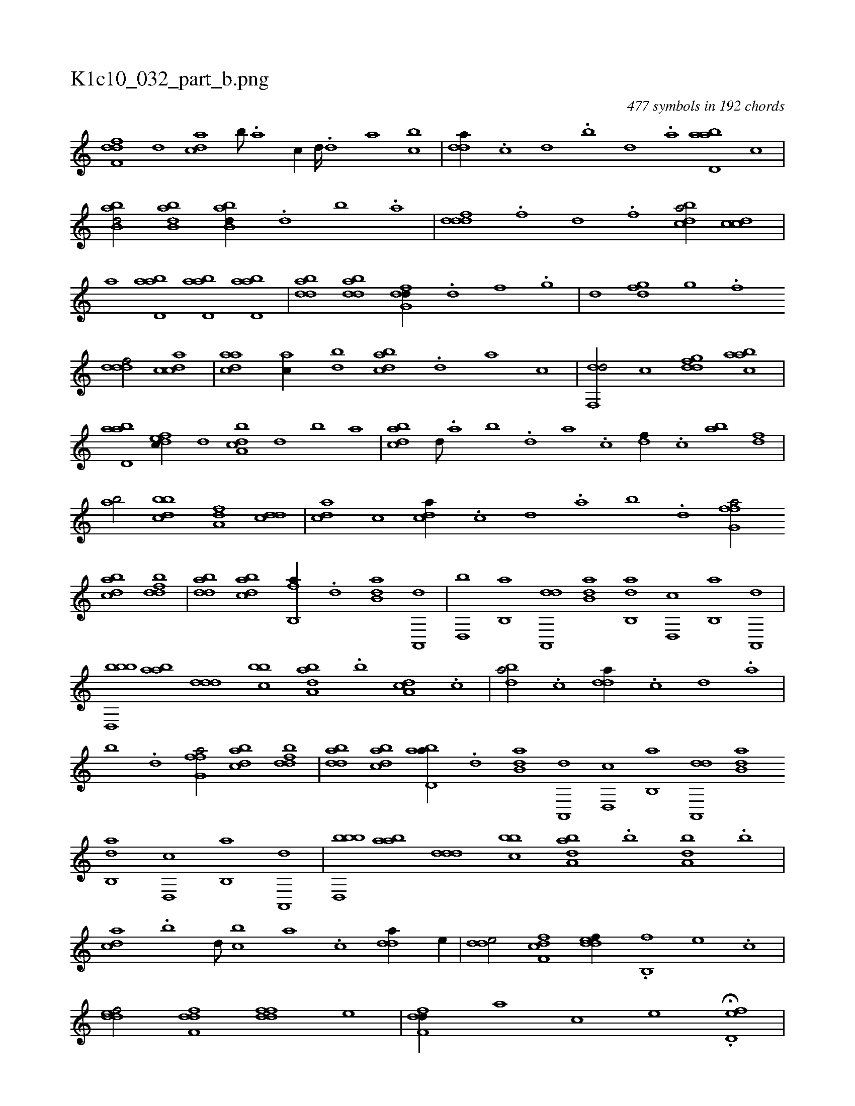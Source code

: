 X:1
%
%%titleleft true
%%tabaddflags 0
%%tabrhstyle grid
%
T:K1c10_032_part_b.png
C:477 symbols in 192 chords
L:1/1
K:italiantab
%
[,dff,d] [,,,d] [,,dca] [,b///] .[,a] [,c//] [,d////] .[,d] [,a] [bc] |\
	[,dda//] .[,,,c] [,,,d] .[,,b] [,,d] .[,a] [abd,a] [,,,,c] |\
	[abb,d/] [abb,d] [abb,d//] .[d] [b] .[a] |\
	[,dddf] .[,,,f] [,,d] .[,,f] [,cdba/] [,cdc] |\
	[,,,,a] [abd,a] [abd,a] [abd,a] |\
	[bdda] [bdda] [dfg,d//] .[,d] [,f] .[,g] |\
	[,,,,d] [dfg] [,g] .[,f] 
%
[,dddf/] [,cdca] |\
	[,daac] [,ac//] [bd] [,bdca] .[,d] [a] [,,,,c] |\
	[df,,d/] [,,,c] [,gddf] [aabc] |\
	[abd,a] [,dfec//] [,,d] [a,bcd] [,d] [,b] [,a] |\
	[,bdca] [,,d///] .[,a] [,b] .[,d] [a] .[c] [df//] .[c] [ab] [,df] |\
	[ab/] [,bbcd] [,a,df] [,,dcd] |\
	[,,dac] [,,c] [,,dca//] .[,,c] [,,d] .[,a] [,b] .[,d] [ffg,a/] 
%
[dabc] [fbdd] |\
	[bdda] [dabc] [fb,,a//] .[d] [b,da] [a,,,d] |\
	[,d,,b] [,b,,a] [da,,,d] [b,da] [ab,,d] [,d,,c] [,b,,a] [,a,,,d] |\
	[bbd,,b] [aab] [,ddd] [,bbc] [,aba,d] .[,b] [,da,c] .[,,c] |\
	[,,dba/] .[,c] [,dda//] .[,c] [,d] .[a] |\
	[b] .[d] [ffg,a/] [dabc] [fbdd] |\
	[bdda] [dabc] [abd,a//] .[d] [b,da] [a,,,d] [,d,,c] [,b,,a] [da,,,d] [b,da] 
%
[ab,,d] [,d,,c] [,b,,a] [,a,,,d] |\
	[bbd,,b] [aab] [,ddd] [,bbc] [,aba,d] .[,b] [,da,b] .[,,b] |\
	[,,dca] .[,b] [,d///] [bc] [,a] .[,c] [,dda//] [,,,e//] |\
	[,dde/] [,cff,d] [,ddef//] .[b,,f] [,,,e] .[,,,c] |\
	[,ddef/] [,dff,d] [,ddff] [,,,e] |\
	[,dff,d//] [,,,,a] [,,,,c] [,,,,e] .H[,d,ef] |
% number of items: 477


